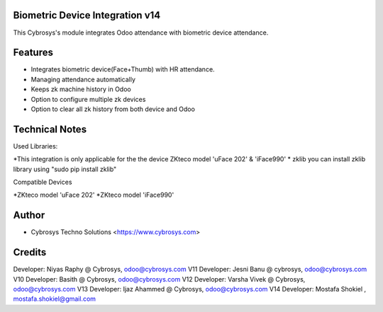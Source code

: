 Biometric Device Integration v14
================================
This Cybrosys's module integrates Odoo attendance with biometric device attendance.

Features
========
* Integrates biometric device(Face+Thumb) with HR attendance.
* Managing attendance automatically
* Keeps zk machine history in Odoo
* Option to configure multiple zk devices
* Option to clear all zk history from both device and Odoo

Technical Notes
===============
Used Libraries:

*This integration is only applicable for the the device ZKteco model 'uFace 202' & 'iFace990'
* zklib
you can install zklib library using "sudo pip install zklib"

Compatible Devices

*ZKteco model 'uFace 202'
*ZKteco model 'iFace990'

Author
=======
* Cybrosys Techno Solutions <https://www.cybrosys.com>

Credits
=======
Developer: Niyas Raphy @ Cybrosys, odoo@cybrosys.com V11
Developer: Jesni Banu @ cybrosys, odoo@cybrosys.com  V10
Developer: Basith @ Cybrosys, odoo@cybrosys.com     V12
Developer: Varsha Vivek @ Cybrosys, odoo@cybrosys.com V13
Developer: Ijaz Ahammed @ Cybrosys, odoo@cybrosys.com V14
Developer: Mostafa Shokiel , mostafa.shokiel@gmail.com

